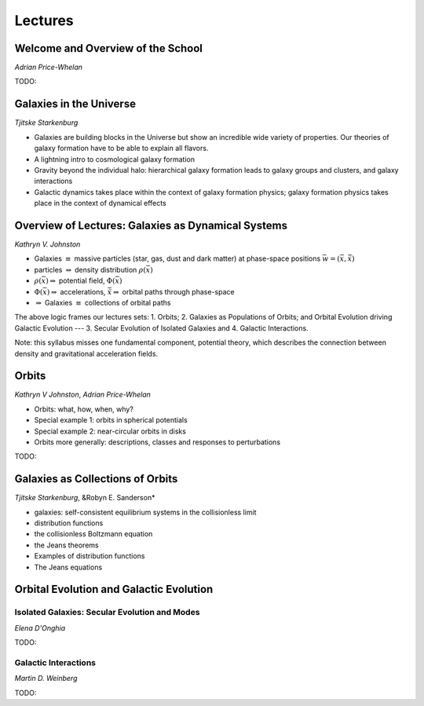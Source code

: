 
Lectures
========

Welcome and Overview of the School
----------------------------------

*Adrian Price-Whelan*

TODO:


Galaxies in the Universe
------------------------

*Tjitske Starkenburg*

* Galaxies are building blocks in the Universe but show an incredible wide variety of properties. Our theories of galaxy formation have to be able to explain all flavors. 
* A lightning intro to cosmological galaxy formation
* Gravity beyond the individual halo: hierarchical galaxy formation leads to galaxy groups and clusters, and galaxy interactions
* Galactic dynamics takes place within the context of galaxy formation physics; galaxy formation physics takes place in the context of dynamical effects

Overview of Lectures: Galaxies as Dynamical Systems
---------------------------------------------------


*Kathryn V. Johnston*


* Galaxies :math:`\equiv` massive particles (star, gas, dust and dark
  matter) at phase-space positions :math:`\bar{w}=(\bar{x},\dot{\bar{x}})`

* particles :math:`\Rightarrow`  density distribution :math:`\rho(\bar{x})`

* :math:`\rho(\bar{x}) \Rightarrow` potential field, :math:`\Phi(\bar{x})`

* :math:`\Phi(\bar{x}) \Rightarrow` accelerations,
  :math:`\ddot{\bar{x}}\Rightarrow` orbital paths through phase-space

* :math:`\Rightarrow` Galaxies :math:`\equiv` collections of orbital paths

The above logic frames our lectures sets: 1. Orbits; 2. Galaxies as Populations
of Orbits; and Orbital Evolution driving Galactic Evolution --- 3. Secular
Evolution of Isolated Galaxies and 4. Galactic Interactions.

Note: this syllabus misses one fundamental component, potential theory, which
describes the connection between density and gravitational acceleration fields.


Orbits
------

*Kathryn V Johnston*, *Adrian Price-Whelan*


* Orbits: what, how, when, why?
* Special example 1: orbits in spherical potentials
* Special example 2: near-circular orbits in disks
* Orbits more generally: descriptions, classes and responses to perturbations

TODO:


Galaxies as Collections of Orbits
---------------------------------

*Tjitske Starkenburg*, &Robyn E. Sanderson*

* galaxies: self-consistent equilibrium systems in the collisionless limit
* distribution functions
* the collisionless Boltzmann equation
* the Jeans theorems 
* Examples of distribution functions
* The Jeans equations


Orbital Evolution and Galactic Evolution
----------------------------------------

Isolated Galaxies: Secular Evolution and Modes
~~~~~~~~~~~~~~~~~~~~~~~~~~~~~~~~~~~~~~~~~~~~~~

*Elena D'Onghia*

TODO:


Galactic Interactions
~~~~~~~~~~~~~~~~~~~~~

*Martin D. Weinberg*

TODO:
